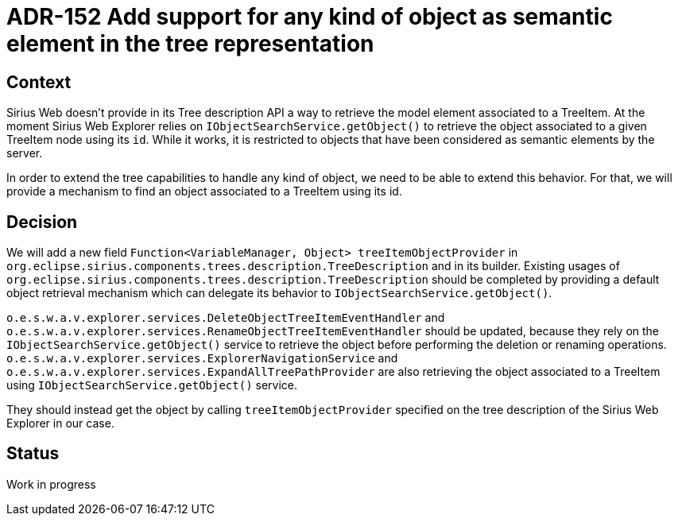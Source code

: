 = ADR-152 Add support for any kind of object as semantic element in the tree representation

== Context

Sirius Web doesn't provide in its Tree description API a way to retrieve the model element associated to a TreeItem.
At the moment Sirius Web Explorer relies on `IObjectSearchService.getObject()` to retrieve the object associated to a given TreeItem node using its `id`.
While it works, it is restricted to objects that have been considered as semantic elements by the server.

In order to extend the tree capabilities to handle any kind of object, we need to be able to extend this behavior.
For that, we will provide a mechanism to find an object associated to a TreeItem using its id.

== Decision

We will add a new field `Function<VariableManager, Object> treeItemObjectProvider` in `org.eclipse.sirius.components.trees.description.TreeDescription` and in its builder.
Existing usages of `org.eclipse.sirius.components.trees.description.TreeDescription` should be completed by providing a default object retrieval mechanism which can delegate its behavior to `IObjectSearchService.getObject()`.

`o.e.s.w.a.v.explorer.services.DeleteObjectTreeItemEventHandler` and `o.e.s.w.a.v.explorer.services.RenameObjectTreeItemEventHandler` should be updated, because they rely on the `IObjectSearchService.getObject()` service to retrieve the object before performing the deletion or renaming operations.
`o.e.s.w.a.v.explorer.services.ExplorerNavigationService` and `o.e.s.w.a.v.explorer.services.ExpandAllTreePathProvider` are also retrieving the object associated to a TreeItem using `IObjectSearchService.getObject()` service.

They should instead get the object by calling `treeItemObjectProvider` specified on the tree description of the Sirius Web Explorer in our case.

== Status

Work in progress

